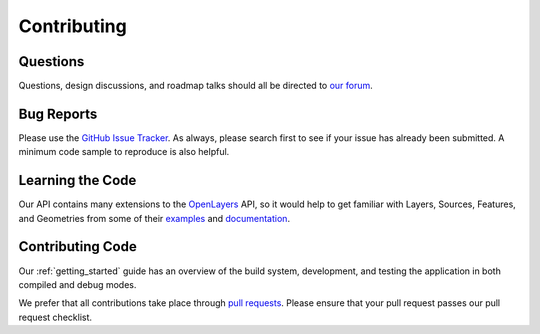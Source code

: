 Contributing
============

Questions
---------

Questions, design discussions, and roadmap talks should all be directed to `our forum`_.

.. _our forum: https://groups.google.com/forum/#!forum/opensphere

Bug Reports
-----------

Please use the `GitHub Issue Tracker`_. As always, please search first to see if your issue has already been submitted. A minimum code sample to reproduce is also helpful.

.. _GitHub Issue Tracker: https://github.com/ngageoint/opensphere/issues

Learning the Code
-----------------

Our API contains many extensions to the OpenLayers_ API, so it would help to get familiar with Layers, Sources, Features, and Geometries from some of their examples_  and documentation_.

.. _OpenLayers: https://github.com/openlayers/openlayers
.. _examples: https://openlayers.org/en/latest/examples/
.. _documentation: https://openlayers.org/en/latest/apidoc/

Contributing Code
-----------------

Our :ref:`getting_started` guide has an overview of the build system, development, and testing the application in both compiled and debug modes.

We prefer that all contributions take place through `pull requests`_. Please ensure that your pull request passes our pull request checklist.

.. _pull requests: https://help.github.com/articles/using-pull-requests
